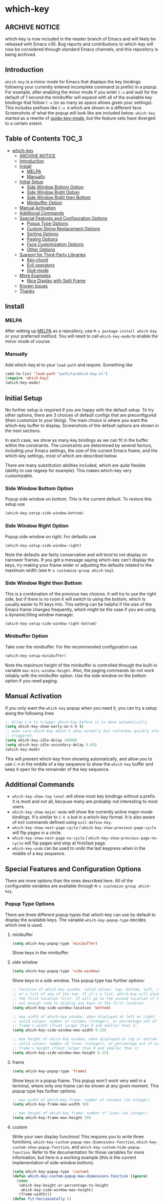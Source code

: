 * which-key
  [[https://elpa.gnu.org/packages/which-key.html][https://elpa.gnu.org/packages/which-key.svg]]
  [[http://melpa.org/#/which-key][http://melpa.org/packages/which-key-badge.svg]]
  [[http://stable.melpa.org/#/which-key][file:http://stable.melpa.org/packages/which-key-badge.svg]]

** ARCHIVE NOTICE

which-key is now included in the master branch of Emacs and will likely be
released with Emacs v30. Bug reports and contributions to which-key will now be
considered through standard Emacs channels, and this repository is being
archived.

** Introduction
   =which-key= is a minor mode for Emacs that displays the key bindings
   following your currently entered incomplete command (a prefix) in a
   popup. For example, after enabling the minor mode if you enter =C-x= and wait
   for the default of 1 second the minibuffer will expand with all of the
   available key bindings that follow =C-x= (or as many as space allows given
   your settings).  This includes prefixes like =C-x 8= which are shown in a
   different face. Screenshots of what the popup will look like are included
   below. =which-key= started as a rewrite of [[https://github.com/kai2nenobu/guide-key][guide-key-mode]], but the feature
   sets have diverged to a certain extent.

** Table of Contents                                                  :TOC_3:
- [[#which-key][which-key]]
  - [[#archive-notice][ARCHIVE NOTICE]]
  - [[#introduction][Introduction]]
  - [[#install][Install]]
    - [[#melpa][MELPA]]
    - [[#manually][Manually]]
  - [[#initial-setup][Initial Setup]]
    - [[#side-window-bottom-option][Side Window Bottom Option]]
    - [[#side-window-right-option][Side Window Right Option]]
    - [[#side-window-right-then-bottom][Side Window Right then Bottom]]
    - [[#minibuffer-option][Minibuffer Option]]
  - [[#manual-activation][Manual Activation]]
  - [[#additional-commands][Additional Commands]]
  - [[#special-features-and-configuration-options][Special Features and Configuration Options]]
    - [[#popup-type-options][Popup Type Options]]
    - [[#custom-string-replacement-options][Custom String Replacement Options]]
    - [[#sorting-options][Sorting Options]]
    - [[#paging-options][Paging Options]]
    - [[#face-customization-options][Face Customization Options]]
    - [[#other-options][Other Options]]
  - [[#support-for-third-party-libraries][Support for Third-Party Libraries]]
    - [[#key-chord][Key-chord]]
    - [[#evil-operators][Evil operators]]
    - [[#god-mode][God-mode]]
  - [[#more-examples][More Examples]]
    - [[#nice-display-with-split-frame][Nice Display with Split Frame]]
  - [[#known-issues][Known Issues]]
  - [[#thanks][Thanks]]

** Install
*** MELPA
    After setting up [[http://melpa.org][MELPA]] as a repository, use =M-x package-install which-key=
    or your preferred method. You will need to call =which-key-mode= to enable
    the minor mode of course.

*** Manually
    Add which-key.el to your =load-path= and require. Something like
    #+BEGIN_SRC emacs-lisp
    (add-to-list 'load-path "path/to/which-key.el")
    (require 'which-key)
    (which-key-mode)
    #+END_SRC

** Initial Setup
   No further setup is required if you are happy with the default setup. To try
   other options, there are 3 choices of default configs that are preconfigured
   (then customize to your liking). The main choice is where you want the
   which-key buffer to display. Screenshots of the default options are shown in
   the next sections.

   In each case, we show as many key bindings as we can fit in the buffer within
   the constraints. The constraints are determined by several factors, including
   your Emacs settings, the size of the current Emacs frame, and the which-key
   settings, most of which are described below.

   There are many substitution abilities included, which are quite flexible
   (ability to use regexp for example). This makes which-key very customizable.

*** Side Window Bottom Option
    Popup side window on bottom. This is the current default. To restore this
    setup use

    #+BEGIN_SRC emacs-lisp
(which-key-setup-side-window-bottom)
    #+END_SRC

    [[./img/which-key-bottom.png]]

*** Side Window Right Option
    Popup side window on right. For defaults use

    #+BEGIN_SRC emacs-lisp
(which-key-setup-side-window-right)
    #+END_SRC

    Note the defaults are fairly conservative and will tend to not display on
    narrower frames. If you get a message saying which-key can't display the
    keys, try making your frame wider or adjusting the defaults related to the
    maximum width (see =M-x customize-group which-key=).

    [[./img/which-key-right.png]]

*** Side Window Right then Bottom
    This is a combination of the previous two choices. It will try to use the
    right side, but if there is no room it will switch to using the bottom,
    which is usually easier to fit keys into. This setting can be helpful if the
    size of the Emacs frame changes frequently, which might be the case if you
    are using a dynamic/tiling window manager.

    #+BEGIN_SRC emacs-lisp
    (which-key-setup-side-window-right-bottom)
    #+END_SRC

*** Minibuffer Option
    Take over the minibuffer. For the recommended configuration use

    #+BEGIN_SRC emacs-lisp
    (which-key-setup-minibuffer)
    #+END_SRC

    [[./img/which-key-minibuffer.png]]

    Note the maximum height of the minibuffer is controlled through the built-in
    variable =max-mini-window-height=. Also, the paging commands do not work
    reliably with the minibuffer option. Use the side window on the bottom
    option if you need paging.

** Manual Activation
   #+NAME: #manual-activation
   If you only want the =which-key= popup when you need it, you can try a setup
   along the following lines

   #+BEGIN_SRC emacs-lisp
     ;; Allow C-h to trigger which-key before it is done automatically
     (setq which-key-show-early-on-C-h t)
     ;; make sure which-key doesn't show normally but refreshes quickly after it is
     ;; triggered.
     (setq which-key-idle-delay 10000)
     (setq which-key-idle-secondary-delay 0.05)
     (which-key-mode)
   #+END_SRC

   This will prevent which-key from showing automatically, and allow you to use
   =C-h= in the middle of a key sequence to show the =which-key= buffer and keep
   it open for the remainder of the key sequence.

** Additional Commands
   - =which-key-show-top-level= will show most key bindings without a prefix. It
     is most and not all, because many are probably not interesting to most
     users.
   - =which-key-show-major-mode= will show the currently active major-mode
     bindings. It's similar to =C-h m= but in a which-key format. It is also
     aware of evil commands defined using =evil-define-key=.
   - =which-key-show-next-page-cycle= / =which-key-show-previous-page-cycle= will flip pages in a circle.
   - =which-key-show-next-page-no-cycle= / =which-key-show-previous-page-no-cycle= will flip pages and stop at first/last page.
   - =which-key-undo= can be used to undo the last keypress when in the middle
     of a key sequence.

** Special Features and Configuration Options
   There are more options than the ones described here. All of the configurable
   variables are available through =M-x customize-group which-key=.
*** Popup Type Options
    There are three different popup types that which-key can use by default to
    display the available keys. The variable =which-key-popup-type= decides
    which one is used.
**** minibuffer
     #+BEGIN_SRC emacs-lisp
     (setq which-key-popup-type 'minibuffer)
     #+END_SRC
     Show keys in the minibuffer.
**** side window
     #+BEGIN_SRC emacs-lisp
     (setq which-key-popup-type 'side-window)
     #+END_SRC
     Show keys in a side window. This popup type has further options:
     #+BEGIN_SRC emacs-lisp
     ;; location of which-key window. valid values: top, bottom, left, right,
     ;; or a list of any of the two. If it's a list, which-key will always try
     ;; the first location first. It will go to the second location if there is
     ;; not enough room to display any keys in the first location
     (setq which-key-side-window-location 'bottom)

     ;; max width of which-key window, when displayed at left or right.
     ;; valid values: number of columns (integer), or percentage out of current
     ;; frame's width (float larger than 0 and smaller than 1)
     (setq which-key-side-window-max-width 0.33)

     ;; max height of which-key window, when displayed at top or bottom.
     ;; valid values: number of lines (integer), or percentage out of current
     ;; frame's height (float larger than 0 and smaller than 1)
     (setq which-key-side-window-max-height 0.25)
     #+END_SRC
**** frame

     #+BEGIN_SRC emacs-lisp
     (setq which-key-popup-type 'frame)
     #+END_SRC
     Show keys in a popup frame. This popup won't work very well in a terminal,
     where only one frame can be shown at any given moment. This popup type has
     further options:
     #+BEGIN_SRC emacs-lisp
     ;; max width of which-key frame: number of columns (an integer)
     (setq which-key-frame-max-width 60)

     ;; max height of which-key frame: number of lines (an integer)
     (setq which-key-frame-max-height 20)
     #+END_SRC

**** custom
     Write your own display functions! This requires you to write three
     functions, =which-key-custom-popup-max-dimensions-function=,
     =which-key-custom-show-popup-function=, and
     =which-key-custom-hide-popup-function=. Refer to the documentation for
     those variables for more information, but here is a working example (this
     is the current implementation of side-window bottom).


     #+BEGIN_SRC emacs-lisp
       (setq which-key-popup-type 'custom)
       (defun which-key-custom-popup-max-dimensions-function (ignore)
         (cons
          (which-key-height-or-percentage-to-height
           which-key-side-window-max-height)
          (frame-width)))
       (defun fit-horizonatally ()
         (let ((fit-window-to-buffer-horizontally t))
           (fit-window-to-buffer)))
       (defun which-key-custom-show-popup-function (act-popup-dim)
         (let* ((alist '((window-width . fit-horizontally)
                         (window-height . fit-window-to-buffer))))
           (if (get-buffer-window which-key--buffer)
               (display-buffer-reuse-window which-key--buffer alist)
             (display-buffer-in-major-side-window which-key--buffer
                                                  'bottom 0 alist))))
       (defun which-key-custom-hide-popup-function ()
         (when (buffer-live-p which-key--buffer)
           (quit-windows-on which-key--buffer)))
     #+END_SRC

*** Custom String Replacement Options
    #+NAME: #custom-string-replacement-options
    You can customize the way the keys show in the buffer using three different
    replacement methods. The first, keymap-based replacement, is preferred and
    will take precedence over the others. The remaining methods are still
    available, because they pre-date the first and are more flexible in what
    they can accomplish.

**** Keymap-based replacement
     Using this method, which-key can display a custom string for a key
     definition in some keymap. There are two ways to define a keymap-based
     replacement. The preferred way is to use =define-key= (or a command that
     uses =define-key= internally) with a cons cell as the definition. For
     example,

     #+BEGIN_SRC emacs-lisp
       (define-key some-map "f" '("foo" . command-foo))
       (define-key some-map "b" '("bar-prefix" . (keymap)))
       (setq my-map (make-sparse-keymap))
       (define-key some-map "b" (cons "bar-prefix" my-map))
     #+END_SRC

     binds =command-foo= to =f= in =some-map=, but also stores the string "foo"
     which which-key will extract to use to describe this command. The second
     example binds an empty keymap to =b= in =some-map= and uses "bar-prefix" to
     describe it. The last two lines replicate the functionality of the second
     line, while assigning the new keymap to the symbol =my-map= (note the use
     of =cons= to ensure that =my-map= is evaluated for =define-key=). These
     bindings are accepted by =define-key= natively (i.e., with or without
     which-key being loaded). Since many key-binding utilities use =define-key=
     internally, this functionality should be available with your favorite
     method of defining keys as well.

     The second method is to use =which-key-add-keymap-based-replacements=. The
     statement

     #+BEGIN_SRC emacs-lisp
       (define-key some-map "f" 'long-command-name-foo)
       (define-key some-map "b" some-prefix-map)
       (which-key-add-keymap-based-replacements some-map
         "f" '("foo" . long-command-name-foo)
         "b" '("bar-prefix" . (keymap)))
     #+END_SRC

     uses =define-key= to add two bindings and tells which-key to use the string
     "foo" in place of "command-foo" and the string "bar-prefix" for an empty
     prefix map. =which-key-add-keymap-based-replacements= just uses
     =define-key= to bind (or rebind) the command.

     There are other methods of telling which-key to replace command names,
     which are described next. The keymap-based replacements should be the most
     performant since they use built-in functionality of emacs. However, the
     alternatives can be more flexible in telling which-key how and when to
     replace text. They can be used simultaneously, but which-key will give
     precedence to the keymap-based replacement when it exists.

**** Key-Based replacement
     Using this method, the description of a key is replaced using a string that
     you provide. Here's an example

     #+BEGIN_SRC emacs-lisp
     (which-key-add-key-based-replacements
       "C-x C-f" "find files")
     #+END_SRC

     where the first string is the key combination whose description you want to
     replace, in a form suitable for =kbd=. For that key combination, which-key
     overwrites the description with the second string, "find files". In the
     second type of entry you can restrict the replacements to a major-mode. For
     example,

     #+BEGIN_SRC emacs-lisp
     (which-key-add-major-mode-key-based-replacements 'org-mode
       "C-c C-c" "Org C-c C-c"
       "C-c C-a" "Org Attach")
     #+END_SRC

     Here the first entry is the major-mode followed by a list of the first type
     of entries. In case the same key combination is listed under a major-mode
     and by itself, the major-mode version takes precedence.

**** Key and Description replacement

     The second and third methods target the text used for the keys and the
     descriptions directly. The relevant variable is
     =which-key-replacement-alist=.  Here's an example of one of the default key
     replacements

     #+BEGIN_SRC emacs-lisp
     (push '(("<\\([[:alnum:]-]+\\)>" . nil) . ("\\1" . nil))
           which-key-replacement-alist)
     #+END_SRC

     Each element of the outer cons cell is a cons cell of the form =(KEY
     . BINDING)=. The =car= of the outer cons determines how to match key
     bindings while the =cdr= determines how those matches are replaced. See the
     docstring of =which-key-replacement-alist= for more information.

     The next example shows how to replace the description.

     #+BEGIN_SRC emacs-lisp
     (push '((nil . "left") . (nil . "lft")) which-key-replacement-alist)
     #+END_SRC

     Here is an example of using key replacement to include Unicode characters
     in the results. Unfortunately, using Unicode characters may upset the
     alignment of the which-key buffer, because Unicode characters can have
     different widths even in a monospace font and alignment is based on
     character width.

     #+BEGIN_SRC emacs-lisp
     (add-to-list 'which-key-replacement-alist '(("TAB" . nil) . ("↹" . nil)))
     (add-to-list 'which-key-replacement-alist '(("RET" . nil) . ("⏎" . nil)))
     (add-to-list 'which-key-replacement-alist '(("DEL" . nil) . ("⇤" . nil)))
     (add-to-list 'which-key-replacement-alist '(("SPC" . nil) . ("␣" . nil)))
     #+END_SRC

     The =cdr= may also be a function that receives a =cons= of the form =(KEY
     . BINDING)= and produces a =cons= of the same form. This allows for
     interesting ideas like this one suggested by [[https://github.com/pdcawley][@pdcawley]] in [[https://github.com/justbur/emacs-which-key/pull/147][PR #147]].

     #+BEGIN_SRC emacs-lisp
     (push (cons '(nil . "paredit-mode")
                 (lambda (kb)
                   (cons (car kb)
                         (if paredit-mode
                             "[x] paredit-mode"
                           "[ ] paredit-mode"))))
           which-key-replacement-alist)
     #+END_SRC

     The box will be checked if =paredit-mode= is currently active.

*** Sorting Options
    By default the output is sorted by the key in a custom order. The default
    order is to sort lexicographically within each "class" of key, where the
    classes and their order are

    =Special (SPC, TAB, ...) < Single Character (ASCII) (a, ...) < Modifier (C-, M-, ...) < Other=

    You can control the order by setting this variable. This also shows the
    other available options.

    #+BEGIN_SRC emacs-lisp
    ;; default
    (setq which-key-sort-order 'which-key-key-order)
    ;; same as default, except single characters are sorted alphabetically
    ;; (setq which-key-sort-order 'which-key-key-order-alpha)
    ;; same as default, except all prefix keys are grouped together at the end
    ;; (setq which-key-sort-order 'which-key-prefix-then-key-order)
    ;; same as default, except all keys from local maps shown first
    ;; (setq which-key-sort-order 'which-key-local-then-key-order)
    ;; sort based on the key description ignoring case
    ;; (setq which-key-sort-order 'which-key-description-order)
    #+END_SRC

*** Paging Options

    There are at least several prefixes that have many keys bound to them, like
    =C-x=. which-key displays as many keys as it can given your settings, but
    for these prefixes this may not be enough. The paging feature gives you the
    ability to bind a key to the function =which-key-C-h-dispatch= which will
    allow you to cycle through the pages without changing the key sequence you
    were in the middle of typing. There are two slightly different ways of doing
    this.

**** Method 1 (default): Using C-h (or =help-char=)
     This is the easiest way, and is turned on by default. Use
     #+BEGIN_SRC emacs-lisp
     (setq which-key-use-C-h-commands nil)
     #+END_SRC
     to disable the behavior (this will only take effect after toggling
     which-key-mode if it is already enabled). =C-h= can be used with any prefix
     to switch pages when there are multiple pages of keys. This changes the
     default behavior of Emacs which is to show a list of key bindings that
     apply to a prefix.  For example, if you were to type =C-x C-h= you would
     get a list of commands that follow =C-x=. This uses which-key instead to
     show those keys, and unlike the Emacs default saves the incomplete prefix
     that you just entered so that the next keystroke can complete the command.

     The commands are:
     - Cycle through the pages forward with =n= (or =C-n=)
     - Cycle backwards with =p= (or =C-p=)
     - Undo the last entered key (!) with =u= (or =C-u=)
     - Call the default command bound to =C-h=, usually
       =describe-prefix-bindings=, with =h= (or =C-h=)

  This is especially useful for those who like =helm-descbinds= but also want to
  use =C-h= as their which-key paging key.

  Note =C-h= is by default equivalent to =?= in this context.

  Note also that using =C-h= will not work with the =C-h= prefix, unless you
  make further adjustments. See Issues [[https://github.com/justbur/emacs-which-key/issues/93][#93]] and [[https://github.com/justbur/emacs-which-key/issues/175][#175]] for example.

**** Method 2: Bind your own keys

     Essentially, all you need to do for a prefix like =C-x= is the following
     which will bind =<f5>= to the relevant command.

     #+BEGIN_SRC emacs-lisp
(define-key which-key-mode-map (kbd "C-x <f5>") 'which-key-C-h-dispatch)
     #+END_SRC

     This is completely equivalent to

     #+BEGIN_SRC emacs-lisp
(setq which-key-paging-prefixes '("C-x"))
(setq which-key-paging-key "<f5>")
     #+END_SRC

     where the latter are provided for convenience if you have a lot of
     prefixes.

*** Face Customization Options
    The faces that which-key uses are
    | Face                                   | Applied To                    | Default Definition                                          |
    |----------------------------------------+-------------------------------+-------------------------------------------------------------|
    | =which-key-key-face=                   | Every key sequence            | =:inherit font-lock-constant-face=                          |
    | =which-key-separator-face=             | The separator (→)             | =:inherit font-lock-comment-face=                           |
    | =which-key-note-face=                  | Hints and notes               | =:inherit which-key-separator-face=                         |
    | =which-key-special-key-face=           | User-defined special keys     | =:inherit which-key-key-face :inverse-video t :weight bold= |
    | =which-key-group-description-face=     | Command groups (i.e, keymaps) | =:inherit font-lock-keyword-face=                           |
    | =which-key-command-description-face=   | Commands not in local-map     | =:inherit font-lock-function-name-face=                     |
    | =which-key-local-map-description-face= | Commands in local-map         | =:inherit which-key-command-description-face=               |

    The last two deserve some explanation. A command lives in one of many possible
    keymaps. You can distinguish between local maps, which depend on the buffer you
    are in, which modes are active, etc., and the global map which applies
    everywhere. It might be useful for you to distinguish between the two. One way
    to do this is to remove the default face from
    =which-key-command-description-face= like this

    #+BEGIN_SRC emacs-lisp
  (set-face-attribute 'which-key-command-description-face nil :inherit nil)
    #+END_SRC

    another is to make the local map keys appear in bold

    #+BEGIN_SRC emacs-lisp
  (set-face-attribute 'which-key-local-map-description-face nil :weight 'bold)
    #+END_SRC

    You can also use =M-x customize-face= to customize any of the above faces to
    your liking.

*** Other Options
    #+NAME: #other-options
    The options below are also available through customize. Their defaults are
    shown.

    #+BEGIN_SRC emacs-lisp
      ;; Set the time delay (in seconds) for the which-key popup to appear. A value of
      ;; zero might cause issues so a non-zero value is recommended.
      (setq which-key-idle-delay 1.0)

      ;; Set the maximum length (in characters) for key descriptions (commands or
      ;; prefixes). Descriptions that are longer are truncated and have ".." added.
      ;; This can also be a float (fraction of available width) or a function.
      (setq which-key-max-description-length 27)

      ;; Use additional padding between columns of keys. This variable specifies the
      ;; number of spaces to add to the left of each column.
      (setq which-key-add-column-padding 0)

      ;; The maximum number of columns to display in the which-key buffer. nil means
      ;; don't impose a maximum.
      (setq which-key-max-display-columns nil)

      ;; Set the separator used between keys and descriptions. Change this setting to
      ;; an ASCII character if your font does not show the default arrow. The second
      ;; setting here allows for extra padding for Unicode characters. which-key uses
      ;; characters as a means of width measurement, so wide Unicode characters can
      ;; throw off the calculation.
      (setq which-key-separator " → " )
      (setq which-key-unicode-correction 3)

      ;; Set the prefix string that will be inserted in front of prefix commands
      ;; (i.e., commands that represent a sub-map).
      (setq which-key-prefix-prefix "+" )

      ;; Set the special keys. These are automatically truncated to one character and
      ;; have which-key-special-key-face applied. Disabled by default. An example
      ;; setting is
      ;; (setq which-key-special-keys '("SPC" "TAB" "RET" "ESC" "DEL"))
      (setq which-key-special-keys nil)

      ;; Show the key prefix on the left, top, or bottom (nil means hide the prefix).
      ;; The prefix consists of the keys you have typed so far. which-key also shows
      ;; the page information along with the prefix.
      (setq which-key-show-prefix 'left)

      ;; Set to t to show the count of keys shown vs. total keys in the mode line.
      (setq which-key-show-remaining-keys nil)
    #+END_SRC
** Support for Third-Party Libraries
   Some support is provided for third-party libraries which don't use standard
   methods of looking up commands. Some of these need to be enabled
   explicitly. This code includes some hacks, so please report any problems.
*** Key-chord
    Enabled by default.
*** Evil operators
    Evil motions and text objects following an operator like =d= are not all
    looked up in a standard way. Support is controlled through
    =which-key-allow-evil-operators= which should be non-nil if evil is loaded
    before which-key and through =which-key-show-operator-state-maps= which
    needs to be enabled explicitly because it is more of a hack. The former
    allows for the inner and outer text object maps to show, while the latter
    shows motions as well.
*** God-mode
    Call =(which-key-enable-god-mode-support)= after loading god-mode to enable
    support for god-mode key sequences. This is new and experimental, so please
    report any issues.
** More Examples
*** Nice Display with Split Frame
    Unlike guide-key, which-key looks good even if the frame is split into
    several windows.
    #+CAPTION: which-key in a frame with 3 horizontal splits
    [[./img/which-key-right-split.png]]

    #+CAPTION: which-key in a frame with 2 vertical splits
    [[./img/which-key-bottom-split.png]]
** Known Issues
   - A few users have reported crashes related to which-key popups when quitting
     a key sequence with =C-g=. A possible fix is discussed in [[https://github.com/justbur/emacs-which-key/issues/130][this issue]].
** Thanks
   Special thanks to
   - [[https://github.com/bmag][@bmag]] for helping with the initial development and finding many bugs.
   - [[https://github/iqbalansari][@iqbalansari]] who among other things adapted the code to make
     =which-key-show-top-level= possible.
